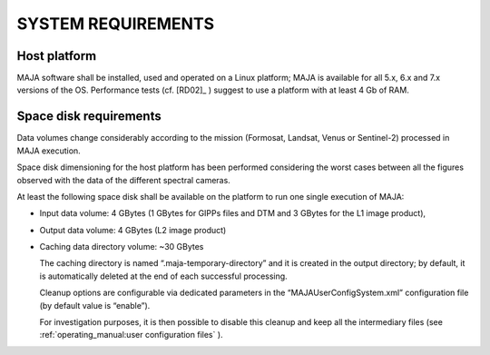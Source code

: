 SYSTEM REQUIREMENTS
===================

Host platform
-------------

MAJA software shall be installed, used and operated on a Linux platform;
MAJA is available for all 5.x, 6.x and 7.x versions of the OS.
Performance tests (cf. [RD02]_  ) suggest to use a platform with at least 4
Gb of RAM.

Space disk requirements
-----------------------

Data volumes change considerably according to the mission (Formosat,
Landsat, Venus or Sentinel-2) processed in MAJA execution.

Space disk dimensioning for the host platform has been performed
considering the worst cases between all the figures observed with the
data of the different spectral cameras.

At least the following space disk shall be available on the platform to
run one single execution of MAJA:

-  Input data volume: 4 GBytes (1 GBytes for GIPPs files and DTM and 3
   GBytes for the L1 image product),

-  Output data volume: 4 GBytes (L2 image product)

-  Caching data directory volume: ~30 GBytes

   The caching directory is named “.maja-temporary-directory” and it is
   created in the output directory; by default, it is automatically
   deleted at the end of each successful processing.

   Cleanup options are configurable via dedicated parameters in the
   “MAJAUserConfigSystem.xml” configuration file (by default value is
   “enable”).

   For investigation purposes, it is then possible to disable this
   cleanup and keep all the intermediary files (see :ref:`operating_manual:user configuration files` ).
   


